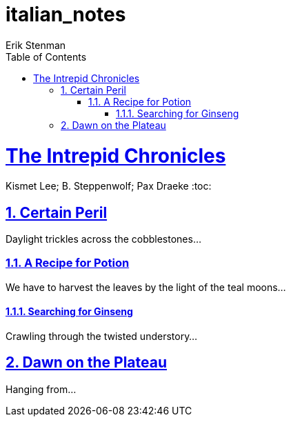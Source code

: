 # italian_notes
:author: Erik Stenman
:encoding: utf-8
:lang: ed
:toc: left
:toclevels: 3
:experimental:
:icons: font
:partnums:
:sectnums:
:sectlinks:
:!compat-mode:
:source-highlighter: rouge
:imagesdir: images
:ditaa-shadows: false
:ditaa-transparent: true
:attribute-missing: warn
:xrefstyle: short

= The Intrepid Chronicles
Kismet Lee; B. Steppenwolf; Pax Draeke
:toc: 

== Certain Peril

Daylight trickles across the cobblestones...

=== A Recipe for Potion

We have to harvest the leaves by the light of the teal moons...

==== Searching for Ginseng

Crawling through the twisted understory...

== Dawn on the Plateau

Hanging from...
